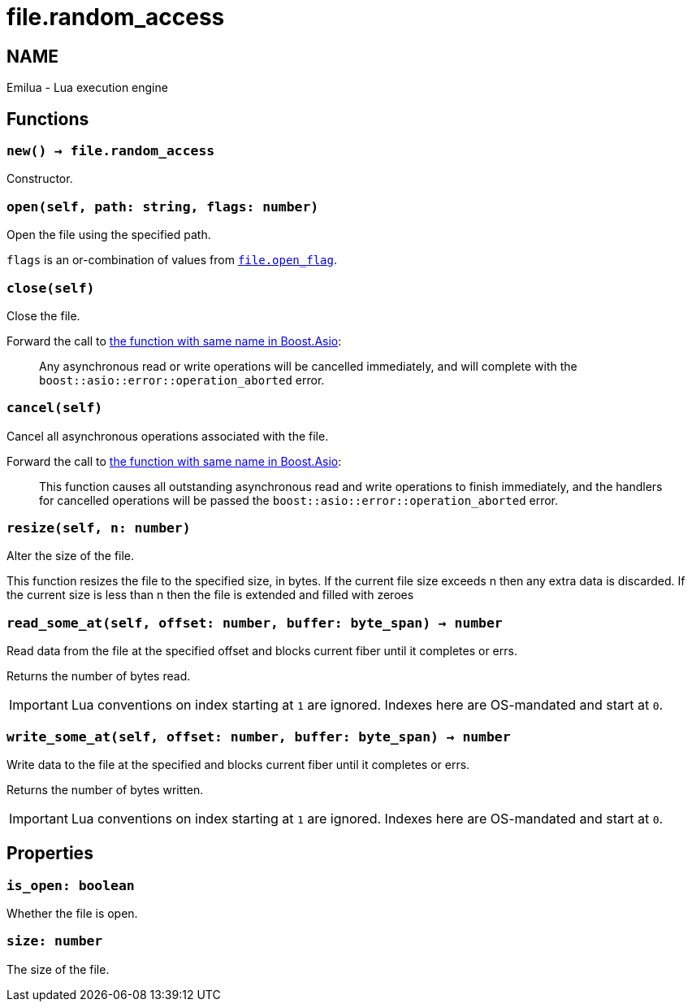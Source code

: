 = file.random_access

ifeval::[{doctype} == manpage]

== NAME

Emilua - Lua execution engine

endif::[]

== Functions

=== `new() -> file.random_access`

Constructor.

=== `open(self, path: string, flags: number)`

Open the file using the specified path.

`flags` is an or-combination of values from
link:../file.open_flag/[`file.open_flag`].

=== `close(self)`

Close the file.

Forward the call to
https://www.boost.org/doc/libs/1_78_0/doc/html/boost_asio/reference/basic_random_access_file/close/overload2.html[the
function with same name in Boost.Asio]:

[quote]
____
Any asynchronous read or write operations will be cancelled immediately, and
will complete with the `boost::asio::error::operation_aborted` error.
____

=== `cancel(self)`

Cancel all asynchronous operations associated with the file.

Forward the call to
https://www.boost.org/doc/libs/1_78_0/doc/html/boost_asio/reference/basic_random_access_file/cancel/overload2.html[the
function with same name in Boost.Asio]:

[quote]
____
This function causes all outstanding asynchronous read and write operations to
finish immediately, and the handlers for cancelled operations will be passed the
`boost::asio::error::operation_aborted` error.
____

=== `resize(self, n: number)`

Alter the size of the file.

This function resizes the file to the specified size, in bytes. If the current
file size exceeds n then any extra data is discarded. If the current size is
less than n then the file is extended and filled with zeroes

=== `read_some_at(self, offset: number, buffer: byte_span) -> number`

Read data from the file at the specified offset and blocks current fiber until
it completes or errs.

Returns the number of bytes read.

IMPORTANT: Lua conventions on index starting at `1` are ignored. Indexes here
are OS-mandated and start at `0`.

=== `write_some_at(self, offset: number, buffer: byte_span) -> number`

Write data to the file at the specified and blocks current fiber until it
completes or errs.

Returns the number of bytes written.

IMPORTANT: Lua conventions on index starting at `1` are ignored. Indexes here
are OS-mandated and start at `0`.

== Properties

=== `is_open: boolean`

Whether the file is open.

=== `size: number`

The size of the file.
